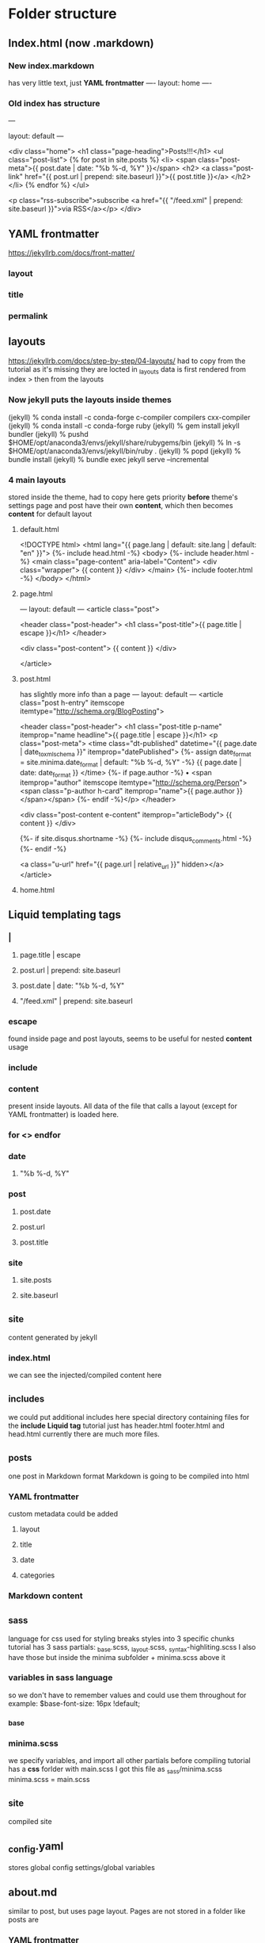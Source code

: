 * Folder structure
** Index.html (now .markdown)
*** New index.markdown
has very little text, just *YAML frontmatter*
----
layout: home
----

*** Old index has structure

---
# Feel free to add content and custom Front Matter to this file.
# To modify the layout, see https://jekyllrb.com/docs/themes/#overriding-theme-defaults

layout: default
---

<div class="home">
    <h1 class="page-heading">Posts!!!</h1>
    <ul class="post-list">
        {% for post in site.posts %}            <li>
                <span class="post-meta">{{ post.date | date: "%b %-d, %Y" }}</span>
                <h2>
                    <a class="post-link" href="{{ post.url | prepend: site.baseurl }}">{{ post.title }}</a>
                </h2>
            </li>
        {% endfor %}
    </ul>

    <p class="rss-subscribe">subscribe <a href="{{ "/feed.xml" | prepend: site.baseurl }}">via RSS</a></p>
</div>
** YAML frontmatter
https://jekyllrb.com/docs/front-matter/
*** layout
*** title
*** permalink
*** 
** layouts
https://jekyllrb.com/docs/step-by-step/04-layouts/
had to copy from the tutorial as it's missing they are locted in _layouts
data is first rendered from index > then from the layouts
*** Now jekyll puts the layouts inside themes
(jekyll) % conda install -c conda-forge c-compiler compilers cxx-compiler
(jekyll) % conda install -c conda-forge ruby
(jekyll) % gem install jekyll bundler
(jekyll) % pushd $HOME/opt/anaconda3/envs/jekyll/share/rubygems/bin
(jekyll) % ln -s $HOME/opt/anaconda3/envs/jekyll/bin/ruby .
(jekyll) % popd
(jekyll) % bundle install
(jekyll) % bundle exec jekyll serve --incremental
*** 4 main layouts
stored inside the theme, had to copy here
gets priority *before* theme's settings
page and post have their own *content*, which then  becomes *content* for default layout
**** default.html
<!DOCTYPE html>
<html lang="{{ page.lang | default: site.lang | default: "en" }}">
  {%- include head.html -%}
  <body>
    {%- include header.html -%}
    <main class="page-content" aria-label="Content">
      <div class="wrapper">
        {{ content }}
      </div>
    </main>
    {%- include footer.html -%}
  </body>
</html>

**** page.html
---
layout: default
---
<article class="post">

  <header class="post-header">
    <h1 class="post-title">{{ page.title | escape }}</h1>
  </header>

  <div class="post-content">
    {{ content }}
  </div>

</article>

**** post.html
has slightly more info than a page
---
layout: default
---
<article class="post h-entry" itemscope itemtype="http://schema.org/BlogPosting">

  <header class="post-header">
    <h1 class="post-title p-name" itemprop="name headline">{{ page.title | escape }}</h1>
    <p class="post-meta">
      <time class="dt-published" datetime="{{ page.date | date_to_xmlschema }}" itemprop="datePublished">
        {%- assign date_format = site.minima.date_format | default: "%b %-d, %Y" -%}
        {{ page.date | date: date_format }}
      </time>
      {%- if page.author -%}
        • <span itemprop="author" itemscope itemtype="http://schema.org/Person"><span class="p-author h-card" itemprop="name">{{ page.author }}</span></span>
      {%- endif -%}</p>
  </header>

  <div class="post-content e-content" itemprop="articleBody">
    {{ content }}
  </div>

  {%- if site.disqus.shortname -%}
    {%- include disqus_comments.html -%}
  {%- endif -%}

  <a class="u-url" href="{{ page.url | relative_url }}" hidden></a>
</article>
**** home.html

** Liquid templating tags
*** |
**** page.title | escape 
**** post.url | prepend: site.baseurl
**** post.date | date: "%b %-d, %Y"
**** "/feed.xml" | prepend: site.baseurl
*** escape
found inside page and post layouts, seems to be useful for nested *content* usage
*** include
*** content
present inside layouts. All data of the file that calls a layout (except for YAML frontmatter) is loaded here.
*** for <> endfor
*** date
****  "%b %-d, %Y"
*** post
****  post.date
****  post.url
**** post.title
*** site
**** site.posts
**** site.baseurl
** _site
content generated by jekyll
*** index.html
we can see the injected/compiled content here 
** _includes
we could put additional includes here
special directory containing files for the *include* *Liquid tag*
tutorial just has header.html footer.html and head.html
currently there are much more files.
** _posts
one post in Markdown format
Markdown is going to be compiled into html
*** YAML frontmatter
custom metadata could be added
**** layout
**** title
**** date
**** categories
*** Markdown content
** _sass
language for css
used for styling
breaks styles into 3 specific chunks
tutorial has 3 sass partials: _base.scss, _layout.scss, _syntax-highliting.scss
I also have those but inside the minima subfolder + minima.scss above it
*** variables in sass language
so we don't have to remember values and could use them throughout for example:
$base-font-size:   16px !default;
*** _base
*** minima.scss
we specify variables, and import all other partials before compiling
tutorial has a *css* forlder with main.scss
I got this file as _sass/minima.scss
minima.scss = main.scss
** _site
compiled site
** _config.yaml
stores global config settings/global variables
** about.md
similar to post, but uses page layout.
Pages are not stored in a folder like posts are
*** YAML frontmatter
**** layout
**** title
**** permalink: /about/
*** Markdown content
** feed.xml
used for RSS subscription
* Planning
design file was made in photoshop
* Configuration & settings
** _config.yml
edited some general settings
*** added permalink settings
encodes the structure of urls
permalink: /:categories/:title
*** edited how *pages* are added to navigation
inside header.html include it adds every page to navigation
the tuorial has a simpler version
        <div class="trigger">
          {%- for path in page_paths -%}
            {%- assign my_page = site.pages | where: "path", path | first -%}
            {%- if my_page.title -%}
            <a class="page-link" href="{{ my_page.url | relative_url }}">{{ my_page.title | escape }}</a>
            {%- endif -%}
          {%- endfor -%}
In the config we create a series of links
links:
  - title: about
    url: /about
  - title: work
    url: /work
  - title: articles
    url: /articles
  - title: hire me
    url: /hire-me
We loop through them, instead than through all pages
* Sass introduction
tutorial has: /css/main.css
I'll work on /_sass/minima.css
Changing variables and adding new ones
** Some colors
*** changed
$background-color: #fefef3 !default; //background
$brand-color:      #fe5f55 !default; //Post names and user details like email, etc.
*** Added
$blue-color: #92b5bd;
$yellow-color: #ede24e;
$red-color: #df6d59;
$purple-color: #6b2339;
** Base styles (_base.css)
consistent styles across all pages
*** headings
/**
 * Headings
 */
h1, h2, h3, h4, h5, h6 {
  // font-weight: $base-font-weight;
  font-weight: 500;
  text-align: center;
}

*** links
a {
  color: $brand-color;
  text-decoration: none;
  transition: 0.3s;
  // &:visited {
  //   color: darken($brand-color, 15%); //not used nowadays
  // }
  &:hover {
    color: $blue-color; //changed
    text-decoration: underline;
  }

  .social-media-list &:hover {
    text-decoration: none;

    .username {
      text-decoration: underline;
    }
  }
}


** Sass load path
we could edit it manually
eidt config.rb inside of /css/ (or /-sass/
http_path = "/"
css_dir = "."
sass_dir = "../_sass"
images_dir = "img"
javascript_dir = "js"
output_style = :compressed
relative_assets=true
line_comments = false










